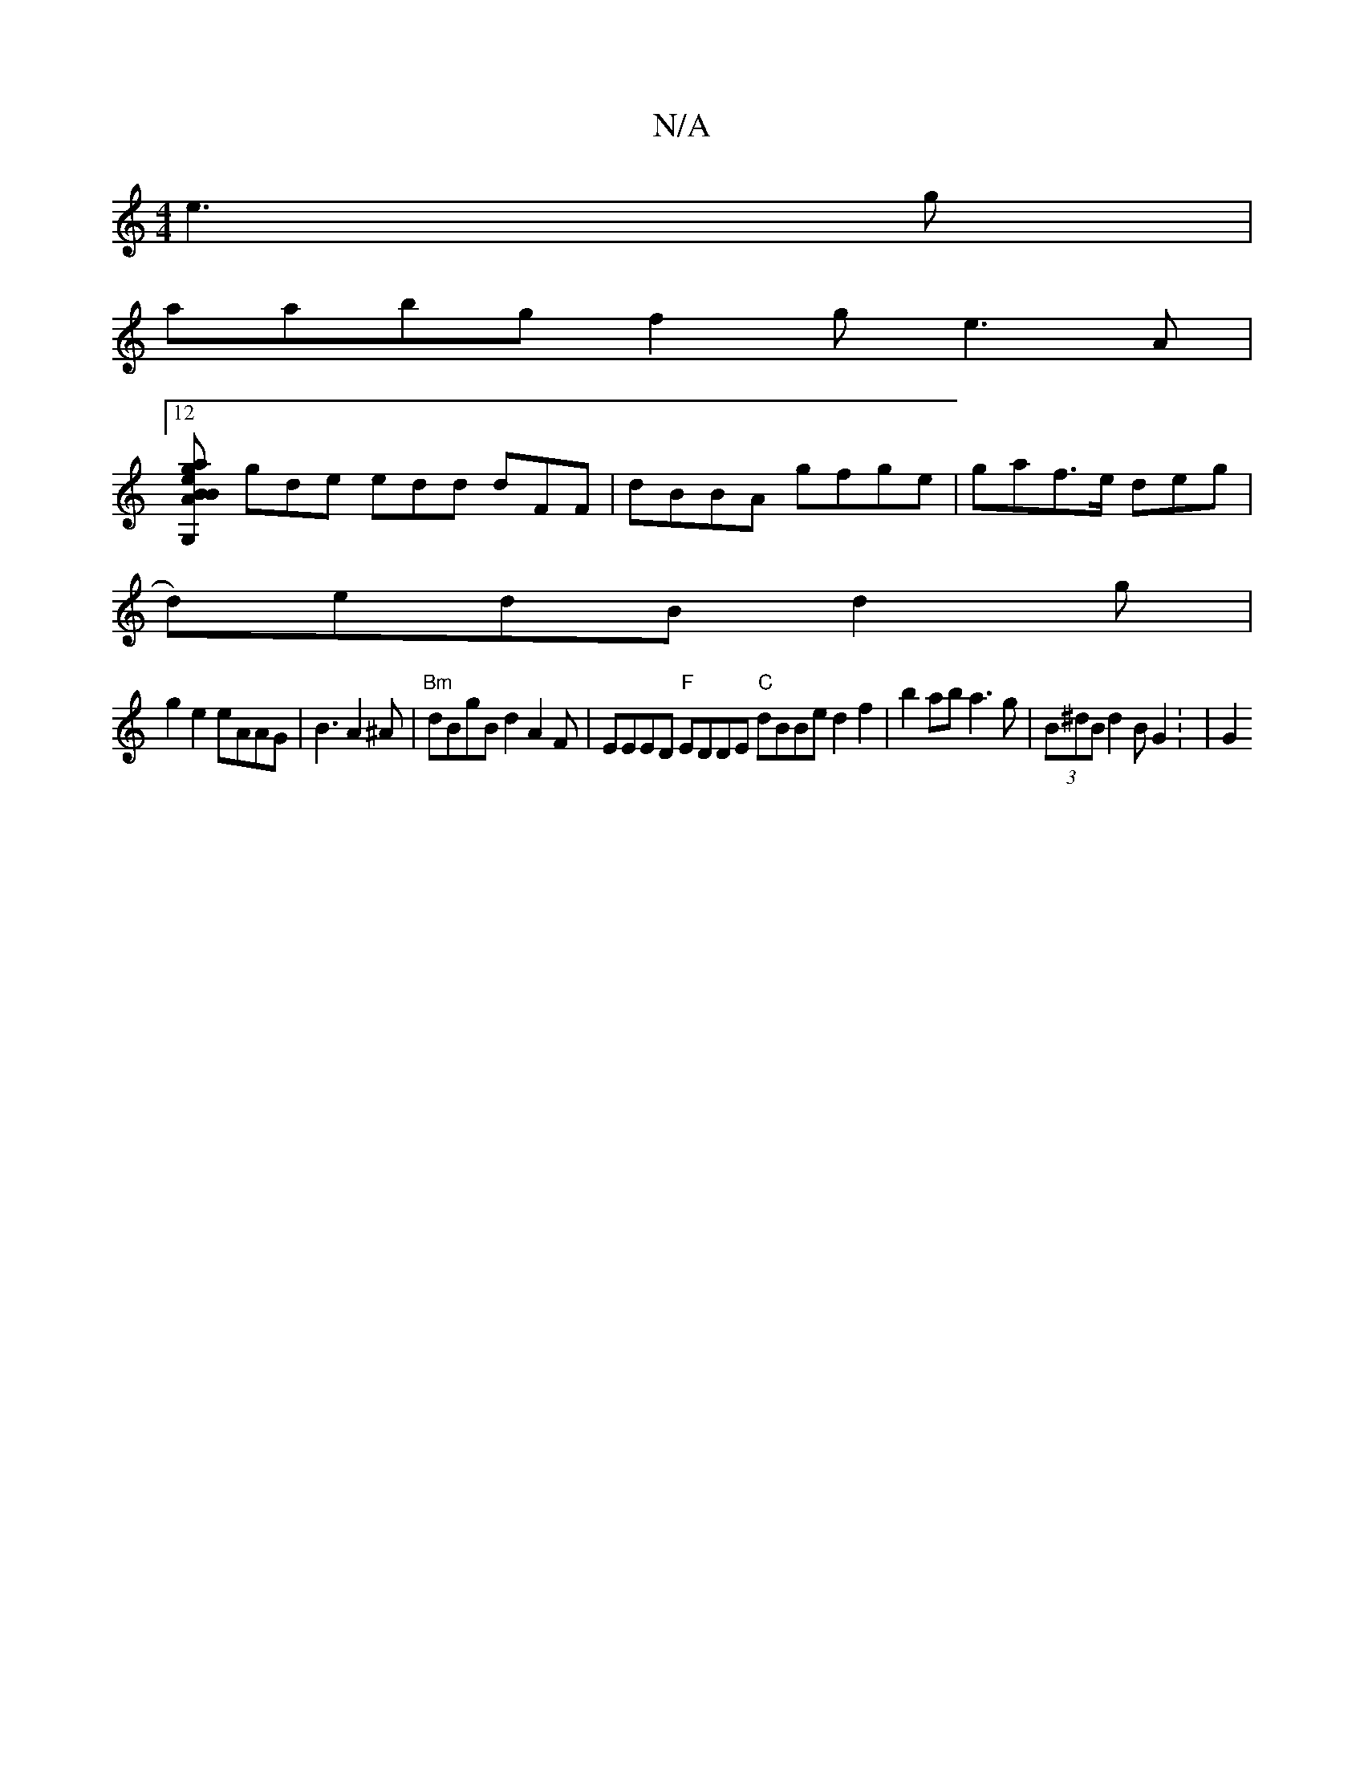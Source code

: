 X:1
T:N/A
M:4/4
R:N/A
K:Cmajor
e3g |
aabg f2g e3A |12
[A2e2 B2 B | G,2a ged gfe |
gde edd dFF | dBBA gfge | gaf>e deg |
d)edB d2 g |
g2 e2 eAAG | B3 A2^A | "Bm" dBgB d2A2F|EEED "F" EDDE "C"dBBe d2f2 | b2ab a3g |(3B^dB d2 B G2: | G2